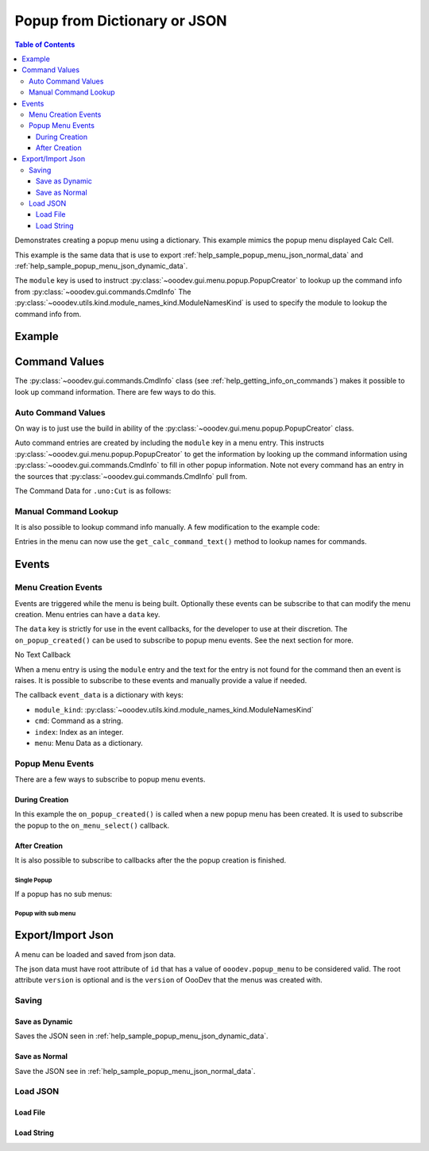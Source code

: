 .. _help_popup_from_dict_or_json:

Popup from Dictionary or JSON
=============================

.. contents:: Table of Contents
    :local:
    :backlinks: top
    :depth: 3


Demonstrates creating a popup menu using a dictionary.
This example mimics the popup menu displayed Calc Cell.

This example is the same data that is use to export :ref:`help_sample_popup_menu_json_normal_data` and :ref:`help_sample_popup_menu_json_dynamic_data`.

The ``module`` key is used to instruct :py:class:`~ooodev.gui.menu.popup.PopupCreator` to lookup up the command info from :py:class:`~ooodev.gui.commands.CmdInfo`
The :py:class:`~ooodev.utils.kind.module_names_kind.ModuleNamesKind` is used to specify the module to lookup the command info from.

Example
-------

.. collapse:: Example code
    :open:

    .. tabs::

        .. code-tab:: python

            from __future__ import annotations
            from typing import Any, cast, TYPE_CHECKING
            import uno
            from com.sun.star.awt import Rectangle
            from ooo.dyn.awt.menu_item_style import MenuItemStyleEnum

            from ooodev.calc import CalcDoc
            from ooodev.loader import Lo
            from ooodev.events.args.event_args import EventArgs
            from ooodev.gui.menu.popup.popup_creator import PopupCreator
            from ooodev.utils.kind.module_names_kind import ModuleNamesKind

            if TYPE_CHECKING:
                from com.sun.star.awt import MenuEvent
                from ooodev.gui.menu.popup_menu import PopupMenu


            def on_menu_select(src: Any, event: EventArgs, menu: PopupMenu) -> None:
                print("Menu Selected")
                me = cast("MenuEvent", event.event_data)
                print("MenuId", me.MenuId)
                command = menu.get_command(me.MenuId)
                if command:
                    print("Command", command)
                    # check if command is a dispatch command
                    if menu.is_dispatch_cmd(command):
                        menu.execute_cmd(command)

            def get_popup_menu() -> list:

                new_menu = [
                    {"command": ".uno:Cut", "module": ModuleNamesKind.SPREADSHEET_DOCUMENT},
                    {"command": ".uno:Copy", "module": ModuleNamesKind.SPREADSHEET_DOCUMENT},
                    {"command": ".uno:Paste", "module": ModuleNamesKind.SPREADSHEET_DOCUMENT},
                    {
                        "text": "Paste Special",
                        "command": ".uno:PasteSpecialMenu",
                        "submenu": [
                            {
                                # "text": "Paste Unformatted",
                                "command": ".uno:PasteUnformatted",
                                "module": ModuleNamesKind.SPREADSHEET_DOCUMENT,
                            },
                            {"text": "-"},
                            {"text": "My Paste Only Text", "command": ".uno:PasteOnlyText", "module": ModuleNamesKind.NONE},
                            {"text": "Paste Only Text", "command": ".uno:PasteOnlyValue"},
                            {"text": "Paste Only Formula", "command": ".uno:PasteOnlyFormula"},
                            {"text": "-"},
                            {"text": "Paste Transposed", "command": ".uno:PasteTransposed"},
                            {"text": "-"},
                            {
                                "command": ".uno:PasteSpecial",
                                "module": ModuleNamesKind.SPREADSHEET_DOCUMENT,
                            },
                        ],
                    },
                    {"text": "-"},
                    {"text": "Data Select", "command": ".uno:DataSelect"},
                    {"text": "Current Validation", "command": ".uno:CurrentValidation"},
                    {"text": "Define Current Name", "command": ".uno:DefineCurrentName"},
                    {"text": "-"},
                    {"text": "Insert cells", "command": ".uno:InsertCell"},
                    {"text": "Del cells", "command": ".uno:DeleteCell"},
                    {"text": "Delete", "command": ".uno:Delete"},
                    {"text": "Merge Cells", "command": ".uno:MergeCells"},
                    {"text": "Split Cell", "command": ".uno:SplitCell"},
                    {"text": "-"},
                    {"text": "Format Paintbrush", "command": ".uno:FormatPaintbrush"},
                    {"text": "Reset Attributes", "command": ".uno:ResetAttributes"},
                    {
                        "text": "Format Styles Menu",
                        "command": ".uno:FormatStylesMenu",
                        "submenu": [
                            {"text": "Edit Style", "command": ".uno:EditStyle"},
                            {"text": "-"},
                            {
                                "text": "Default Cell Styles",
                                "command": ".uno:DefaultCellStylesmenu",
                                "style": MenuItemStyleEnum.RADIOCHECK,
                            },
                            {
                                "text": "Accent1 Cell Styles",
                                "command": ".uno:Accent1CellStyles",
                                "style": MenuItemStyleEnum.RADIOCHECK,
                            },
                            {
                                "text": "Accent2 Cell Styles",
                                "style": MenuItemStyleEnum.RADIOCHECK,
                            },
                            {
                                "text": "Accent 3 Cell Styles",
                                "command": ".uno:Accent3CellStyles",
                                "style": MenuItemStyleEnum.RADIOCHECK,
                            },
                            {"text": "-"},
                            {"text": "Bad Cell Styles", "command": ".uno:BadCellStyles", "style": MenuItemStyleEnum.RADIOCHECK},
                            {
                                "text": "Error Cell Styles",
                                "command": ".uno:ErrorCellStyles",
                                "style": MenuItemStyleEnum.RADIOCHECK,
                            },
                            {"text": "Good Cell Styles", "command": ".uno:GoodCellStyles", "style": MenuItemStyleEnum.RADIOCHECK},
                            {
                                "text": "Neutral Cell Styles",
                                "command": ".uno:NeutralCellStyles",
                                "style": MenuItemStyleEnum.RADIOCHECK,
                            },
                            {
                                "text": "Warning Cell Styles",
                                "command": ".uno:WarningCellStyles",
                                "style": MenuItemStyleEnum.RADIOCHECK,
                            },
                            {
                                "text": "-",
                            },
                            {
                                "text": "Footnote Cell Styles",
                                "command": ".uno:FootnoteCellStyles",
                                "style": MenuItemStyleEnum.RADIOCHECK,
                            },
                            {"text": "Note Cell Styles", "command": ".uno:NoteCellStyles", "style": MenuItemStyleEnum.RADIOCHECK},
                        ],
                    },
                    {"text": "-"},
                    {"text": "Insert Annotation", "command": ".uno:InsertAnnotation"},
                    {"text": "Edit Annotation", "command": ".uno:EditAnnotation"},
                    {"text": "Delete Note", "command": ".uno:DeleteNote"},
                    {"text": "Show Note", "command": ".uno:ShowNote"},
                    {"text": "Hide Note", "command": ".uno:HideNote"},
                    {"text": "-"},
                    {"text": "Format Sparkline", "command": ".uno:FormatSparklineMenu"},
                    {"text": "-"},
                    {"command": ".uno:CurrentConditionalFormatDialog", "module": ModuleNamesKind.SPREADSHEET_DOCUMENT},
                    {
                        "text": "Current Conditional Format Manager Dialog ...",
                        "command": ".uno:CurrentConditionalFormatManagerDialog",
                    },
                    {"text": "Format Cell Dialog ...", "command": ".uno:FormatCellDialog"},
                ]
                return new_menu

            def main():
                loader = Lo.load_office(connector=Lo.ConnectPipe())
                doc = CalcDoc.create_doc(loader=loader, visible=True)
                try:
                    creator = PopupCreator()
                    menus = get_popup_menu()
                    pm = creator.create(menus)
                    pm.subscribe_all_item_selected(on_menu_select)
                    rect = Rectangle(100, 100, 100, 100)
                    doc.activate()
                    pm.execute(doc.get_frame().ComponentWindow, rect, 0)
                    # place a breakpoint here to inspect the menu
                    assert pm
                finally:
                    doc.close()
                    Lo.close_office()


            if __name__ == "__main__":
                main()

        .. only:: html

            .. cssclass:: tab-none

                .. group-tab:: None

Command Values
--------------

The :py:class:`~ooodev.gui.commands.CmdInfo` class (see :ref:`help_getting_info_on_commands`) makes it possible to look up command information.
There are few ways to do this.

Auto Command Values
^^^^^^^^^^^^^^^^^^^

On way is to just use the build in ability of the :py:class:`~ooodev.gui.menu.popup.PopupCreator` class.


.. tabs::

    .. code-tab:: python

        # auto command entry.
        {"command": ".uno:Cut", "module": ModuleNamesKind.SPREADSHEET_DOCUMENT},

    .. only:: html

        .. cssclass:: tab-none

            .. group-tab:: None


Auto command entries are created by including the ``module`` key in a menu entry.
This instructs :py:class:`~ooodev.gui.menu.popup.PopupCreator` to get the information by looking up the command information using :py:class:`~ooodev.gui.commands.CmdInfo` to fill in other popup information.
Note not every command has an entry in the sources that :py:class:`~ooodev.gui.commands.CmdInfo` pull from.

The Command Data for ``.uno:Cut`` is as follows:

.. tabs::

    .. code-tab:: python

        CmdData(
            command='.uno:Copy',
            label='Cop~y',
            name='Copy',
            popup=False,
            properties=1,
            popup_label='',
            tooltip_label='',
            target_url='',
            is_experimental=False,
            module_hotkey='',
            global_hotkey='Ctrl+C'
        )

    .. only:: html

        .. cssclass:: tab-none

            .. group-tab:: None

Manual Command Lookup
^^^^^^^^^^^^^^^^^^^^^

It is also possible to lookup command info manually. A few modification to the example code:

.. tabs::

    .. code-tab:: python

        def get_cmd_data(cmd: str, mod_kind: str | ModuleNamesKind) -> CmdData | None:
            # CmdInfo() is a singleton.
            return CmdInfo().get_cmd_data(mode_name=mod_kind, cmd=cmd)


        def get_calc_command_text(cmd: str, default: str) -> str:
            cmd_data = get_cmd_data(cmd, ModuleNamesKind.SPREADSHEET_DOCUMENT)
            if cmd_data is not None:
                return cmd_data.label or cmd_data.name
            else:
                return default

        def main():
            # ...
            creator = PopupCreator()
            menus = get_popup_menu()
            pm = creator.create(menus)
            # other code

    .. only:: html

        .. cssclass:: tab-none

            .. group-tab:: None

Entries in the menu can now use the ``get_calc_command_text()`` method to lookup names for commands.

.. tabs::

    .. code-tab:: python

            {"text": get_calc_command_text(".uno:InsertCell", "Insert cells"), "command": ".uno:InsertCell"},

    .. only:: html

        .. cssclass:: tab-none

            .. group-tab:: None

.. _help_popup_from_dict_or_json_events:

Events
------

Menu Creation Events
^^^^^^^^^^^^^^^^^^^^

Events are triggered while the menu is being built. Optionally these events can be subscribe to that can modify the menu creation.
Menu entries can have a ``data`` key.

.. tabs::

    .. code-tab:: python

            {"text": "Del cells", "command": ".uno:DeleteCell", "data": "hook_me_up"},

    .. only:: html

        .. cssclass:: tab-none

            .. group-tab:: None

The ``data`` key is strictly for use in the event callbacks, for the developer to use at their discretion.
The ``on_popup_created()`` can be used to subscribe to popup menu events. See the next section for more.

.. tabs::

    .. code-tab:: python

        def on_menu_select(src: Any, event: EventArgs, menu: PopupMenu) -> None:
            print("Menu Selected")
            me = cast("MenuEvent", event.event_data)
            print("MenuId", me.MenuId)
            command = menu.get_command(me.MenuId)
            if command:
                print("Command", command)
                # check if command is a dispatch command
                if menu.is_dispatch_cmd(command):
                    menu.execute_cmd(command)

        def on_popup_created(src, event: EventArgs):
            # print(f"on_before_process: {event.event_data}")
            e_data = cast(dict, event.event_data)
            popup_menu = cast("PopupMenu", e_data["popup_menu"])
            popup_menu.add_event_item_selected(on_menu_select)

        def on_after_process(src, event: EventArgs):
            e_data = cast(dict, event.event_data)
            popup_item = cast("PopupItem", e_data["popup_item"])
            popup_menu = cast("PopupMenu", e_data["popup_menu"])
            if popup_item.data == "hook_me_up":
                print(f"on_after_process: {popup_menu}")
                print("Hooked up!")


        def main():
            loader = Lo.load_office(connector=Lo.ConnectPipe())
            doc = CalcDoc.create_doc(loader=loader, visible=True)
            try:
                creator = PopupCreator()
                creator.subscribe_after_process(on_after_process)
                creator.subscribe_popup_created(on_popup_created)

                menus = get_popup_menu()
                pm = creator.create(menus)
                # ...
            finally:
                doc.close()
                Lo.close_office()

    .. only:: html

        .. cssclass:: tab-none

            .. group-tab:: None

No Text Callback

When a menu entry is using the ``module`` entry and the text for the entry is not found for the command then an event is raises.
It is possible to subscribe to these events and manually provide a value if needed.

The callback ``event_data`` is a dictionary with keys:

- ``module_kind``: :py:class:`~ooodev.utils.kind.module_names_kind.ModuleNamesKind`
- ``cmd``: Command as a string.
- ``index``: Index as an integer.
- ``menu``: Menu Data as a dictionary.


.. tabs::

    .. code-tab:: python

        def on_no_module_text(src, event: CancelEventArgs):
            # print(f"on_before_process: {event.event_data}")
            e_data = cast(dict, event.event_data)
            menu_data = cast(dict, e_data["menu"])
            if "data" in menu_data:
                # assign the data tag as the menu text.
                menu_data["text"] = str(menu_data["data"])
            else:
                # skip adding this menu item.
                event.cancel = True

        def main():
            loader = Lo.load_office(connector=Lo.ConnectPipe())
            doc = CalcDoc.create_doc(loader=loader, visible=True)
            try:
                creator = PopupCreator()
                creator.subscribe_module_no_text(on_no_module_text)

                menus = get_popup_menu()
                pm = creator.create(menus)
                # ...
            finally:
                doc.close()
                Lo.close_office()

    .. only:: html

        .. cssclass:: tab-none

            .. group-tab:: None

Popup Menu Events
^^^^^^^^^^^^^^^^^

There are a few ways to subscribe to popup menu events.


During Creation
"""""""""""""""

In this example the ``on_popup_created()`` is called when a new popup menu has been created.
It is used to subscribe the popup to the ``on_menu_select()`` callback.

.. tabs::

    .. code-tab:: python

        def on_menu_select(src: Any, event: EventArgs, menu: PopupMenu) -> None:
            print("Menu Selected")
            me = cast("MenuEvent", event.event_data)
            print("MenuId", me.MenuId)
            command = menu.get_command(me.MenuId)
            if command:
                print("Command", command)
                # check if command is a dispatch command
                if menu.is_dispatch_cmd(command):
                    menu.execute_cmd(command)

        def on_popup_created(src, event: EventArgs):
            # print(f"on_before_process: {event.event_data}")
            e_data = cast(dict, event.event_data)
            popup_menu = cast("PopupMenu", e_data["popup_menu"])
            popup_menu.add_event_item_selected(on_menu_select)



        def main():
            loader = Lo.load_office(connector=Lo.ConnectPipe())
            doc = CalcDoc.create_doc(loader=loader, visible=True)
            try:
                creator = PopupCreator()
                creator.subscribe_popup_created(on_popup_created)

                menus = get_popup_menu()
                pm = creator.create(menus)
                # ...
            finally:
                doc.close()
                Lo.close_office()

    .. only:: html

        .. cssclass:: tab-none

            .. group-tab:: None

After Creation
""""""""""""""

It is also possible to subscribe to callbacks after the the popup creation is finished.

Single Popup
~~~~~~~~~~~~

If a popup has no sub menus:

.. tabs::

    .. code-tab:: python

        def main():
            # ...
            creator = PopupCreator()

            menus = get_popup_menu()
            pm = creator.create(menus)
            pm.add_event_item_activated(on_menu_select)
            # ...

    .. only:: html

        .. cssclass:: tab-none

            .. group-tab:: None

Popup with sub menu
~~~~~~~~~~~~~~~~~~~

.. tabs::

    .. code-tab:: python

        def main():
            # ...
            creator = PopupCreator()

            menus = get_popup_menu()
            pm = creator.create(menus)
            pm.subscribe_all_item_selected(on_menu_select)

    .. only:: html

        .. cssclass:: tab-none

            .. group-tab:: None


.. _help_popup_from_dict_or_json_import_export:

Export/Import Json
------------------

A menu can be loaded and saved from json data.

The json data must have root attribute of ``id`` that has a value of ``ooodev.popup_menu`` to be considered valid.
The root attribute ``version`` is optional and is the ``version`` of OooDev that the menus was created with.

Saving
^^^^^^

Save as Dynamic
""""""""""""""""

Saves the JSON seen in :ref:`help_sample_popup_menu_json_dynamic_data`.

.. tabs::

    .. code-tab:: python

        def main():
            # ...
            creator = PopupCreator()
            menus = get_popup_menu()
            json_str = creator.json_dumps(menus, dynamic=True)
            with open("popup_menu.json", "w") as f:
                f.write(json_str)

    .. only:: html

        .. cssclass:: tab-none

            .. group-tab:: None

Save as Normal
""""""""""""""

Save the JSON see in :ref:`help_sample_popup_menu_json_normal_data`.

.. tabs::

    .. code-tab:: python

        def main():
            # ...
            creator = PopupCreator()
            menus = get_popup_menu()
            json_str = creator.json_dumps(menus, dynamic=False)
            with open("popup_menu.json", "w") as f:
                f.write(json_str)

    .. only:: html

        .. cssclass:: tab-none

            .. group-tab:: None

Load JSON
^^^^^^^^^

Load File
"""""""""


.. tabs::

    .. code-tab:: python

        def main():
            # ...
            creator = PopupCreator()
            menus = PopupCreator.json_load("popup_menu.json")
            pm = creator.create(menus)

            pm.subscribe_all_item_selected(on_menu_select)
            rect = Rectangle(100, 100, 100, 100)
            doc.activate()
            pm.execute(doc.get_frame().ComponentWindow, rect, 0)
            # ...

    .. only:: html

        .. cssclass:: tab-none

            .. group-tab:: None

Load String
"""""""""""

.. tabs::

    .. code-tab:: python

        def main():
            # ...
            creator = PopupCreator()
            json_str = get_json_str()
            menus = PopupCreator.json_loads(json_str)
            pm = creator.create(menus)

            pm.subscribe_all_item_selected(on_menu_select)
            rect = Rectangle(100, 100, 100, 100)
            doc.activate()
            pm.execute(doc.get_frame().ComponentWindow, rect, 0)
            # ...

    .. only:: html

        .. cssclass:: tab-none

            .. group-tab:: None